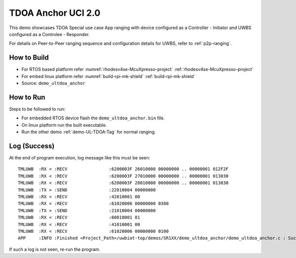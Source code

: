 ..
    Copyright 2022,2023 NXP

    This software is owned or controlled by NXP and may only be used
    strictly in accordance with the applicable license terms.  By expressly
    accepting such terms or by downloading, installing, activating and/or
    otherwise using the software, you are agreeing that you have read, and
    that you agree to comply with and are bound by, such license terms.  If
    you do not agree to be bound by the applicable license terms, then you
    may not retain, install, activate or otherwise use the software.

.. _demo-UL-Tdoa-Anchor:

=======================================================================
 TDOA Anchor UCI 2.0
=======================================================================

.. brief:start

This demo showcases TDOA Special use case App ranging with device configured as a Controller - Initiator
and UWBS configured as a Controlee - Responder.

For details on Peer-to-Peer ranging sequence and configuration details
for UWBS, refer to :ref:`p2p-ranging`.

.. brief:end

How to Build
^^^^^^^^^^^^^^^^^^^^^^^^^^^^^^^^^^^^^^^^^^^^^^^^^^^^^^^^^^^^^^^^^^^^^^^
- For RTOS based platform refer :numref:`rhodesv4se-McuXpresso-project` :ref:`rhodesv4se-McuXpresso-project`
- For embed linux platform refer :numref:`build-rpi-mk-shield` :ref:`build-rpi-mk-shield`

- Source:   ``demo_ultdoa_anchor``

How to Run
^^^^^^^^^^^^^^^^^^^^^^^^^^^^^^^^^^^^^^^^^^^^^^^^^^^^^^^^^^^^^^^^^^^^^^^

Steps to be followed to run:

- For embedded RTOS device flash the ``demo_ultdoa_anchor.bin`` file.
- On linux platform run the built executable.
- Run the other demo :ref:`demo-UL-TDOA-Tag` for normal ranging.

Log (Success)
^^^^^^^^^^^^^^^^^^^^^^^^^^^^^^^^^^^^^^^^^^^^^^^^^^^^^^^^^^^^^^^^^^^^^^^

At the end of program execution, log message like this must be seen::

    TMLUWB  :RX < :RECV                :6200003F 26010000 00000000 .. 00000001 012F2F
    TMLUWB  :RX < :RECV                :6200003F 27010000 00000000 .. 00000001 013030
    TMLUWB  :RX < :RECV                :6200003F 28010000 00000000 .. 00000001 013030
    TMLUWB  :TX > :SEND                :22010004 00000000
    TMLUWB  :RX < :RECV                :42010001 00
    TMLUWB  :RX < :RECV                :61020006 00000000 0300
    TMLUWB  :TX > :SEND                :21010004 00000000
    TMLUWB  :RX < :RECV                :60010001 01
    TMLUWB  :RX < :RECV                :41010001 00
    TMLUWB  :RX < :RECV                :61020006 00000000 0100
    APP     :INFO :Finished <Project_Path>/uwbiot-top/demos/SR1XX/demo_ultdoa_anchor/demo_ultdoa_anchor.c : Success!

If such a log is not seen, re-run the program. 